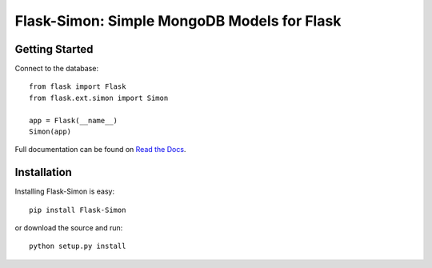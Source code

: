 ============================================
Flask-Simon: Simple MongoDB Models for Flask
============================================

.. image:: https://secure.travis-ci.org/dirn/Flask-Simon.png?branch=develop
   :target: http://travis-ci.org/dirn/Flask-Simon


Getting Started
===============

Connect to the database::

    from flask import Flask
    from flask.ext.simon import Simon

    app = Flask(__name__)
    Simon(app)

Full documentation can be found on `Read the Docs`_.

.. _Read the Docs: http://flask-simon.readthedocs.org


Installation
============

Installing Flask-Simon is easy::

    pip install Flask-Simon

or download the source and run::

    python setup.py install
